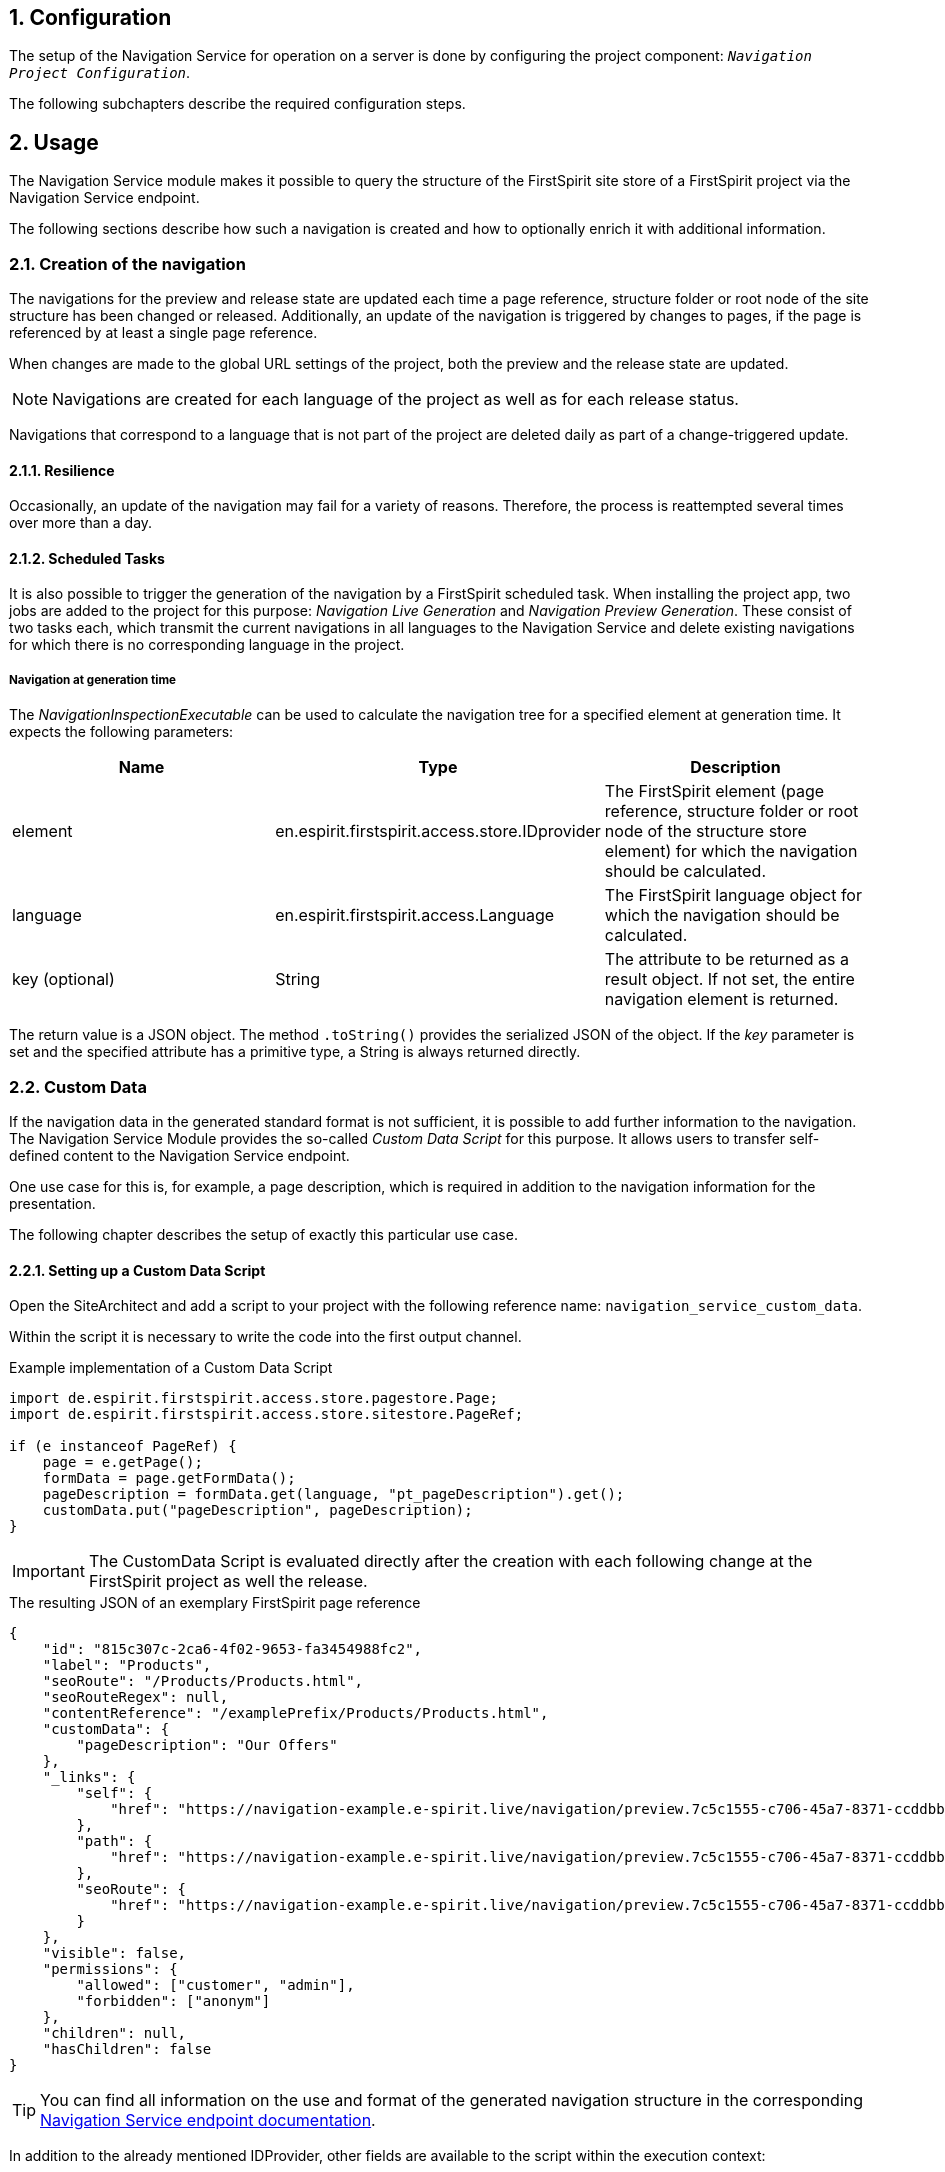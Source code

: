 // *********** Configuration *********** //
:lang: en
:toclevels: 4
:toc-placement: right
:icons: font
:sectanchors:
:experimental:
:sectnums:
:source-highlighter: coderay
:toc-title: Table of Contents
:caution-caption: Caution
:important-caption: Important
:note-caption: Note
:tip-caption: Tip
:warning-caption: Warning
:appendix-caption: Appendix
:example-caption: Example
:figure-caption: Figure
:table-caption: Table

// *********** Terms *********** //
:nav: Navigation Service
:navs: Navigation Service endpoint
:navm: Navigation Service module
:componentname: Navigation Project Configuration
:servicename: Navigation Client Service
:fsmname: navigation-service
:espirit: e-Spirit AG
:fs: FirstSpirit
:server: FirstSpirit server
:sa: SiteArchitect
:sm: ServerManager
:p_settings: Project settings
:pak: project component
:caas: Content as a Service

// *********** Buttons *********** //
:install: btn:[Install]
:open: btn:[Open]
:config: btn:[Configure]
:add: btn:[Add]
:ok: btn:[OK]

== Configuration
The setup of the {nav} for operation on a server is done by configuring the {pak}: `_{componentname}_`.

The following subchapters describe the required configuration steps.

[[usage]]
== Usage
The {navm} makes it possible to query the structure of the {fs} site store of a {fs} project via the {navs}.

The following sections describe how such a navigation is created and how to optionally enrich it with additional information.

[[generation]]
=== Creation of the navigation
The navigations for the preview and release state are updated each time a page reference, structure folder or root node of the site structure has been changed or released.
Additionally, an update of the navigation is triggered by changes to pages, if the page is referenced by at least a single page reference.

When changes are made to the global URL settings of the project, both the preview and the release state are updated.


[NOTE]
Navigations are created for each language of the project as well as for each release status.

Navigations that correspond to a language that is not part of the project are deleted daily as part of a change-triggered update.

==== Resilience
Occasionally, an update of the navigation may fail for a variety of reasons.
Therefore, the process is reattempted several times over more than a day.

==== Scheduled Tasks
It is also possible to trigger the generation of the navigation by a {fs} scheduled task.
When installing the project app, two jobs are added to the project for this purpose: _Navigation Live Generation_ and _Navigation Preview Generation_.
These consist of two tasks each, which transmit the current navigations in all languages to the {nav} and delete existing navigations for which there is no corresponding language in the project.

===== Navigation at generation time
The _NavigationInspectionExecutable_ can be used to calculate the navigation tree for a specified element at generation time.
It expects the following parameters:

|===
|Name |Type |Description

|element
|en.espirit.firstspirit.access.store.IDprovider
|The {fs} element (page reference, structure folder or root node of the structure store element) for which the navigation should be calculated.

|language
|en.espirit.firstspirit.access.Language
|The {fs} language object for which the navigation should be calculated.

|key (optional)
|String
|The attribute to be returned as a result object.
If not set, the entire navigation element is returned.
|===

The return value is a JSON object. The method `.toString()` provides the serialized JSON of the object.
If the _key_ parameter is set and the specified attribute has a primitive type, a String is always returned directly.

[[custmdata]]
=== Custom Data
If the navigation data in the generated standard format is not sufficient, it is possible to add further information to the navigation.
The Navigation Service Module provides the so-called _Custom Data Script_ for this purpose.
It allows users to transfer self-defined content to the {navs}.

One use case for this is, for example, a page description, which is required in addition to the navigation information for the presentation.

The following chapter describes the setup of exactly this particular use case.

==== Setting up a Custom Data Script
Open the {sa} and add a script to your project with the following reference name: `navigation_service_custom_data`.

Within the script it is necessary to write the code into the first output channel.

[source,JAVA]
.Example implementation of a Custom Data Script
----
import de.espirit.firstspirit.access.store.pagestore.Page;
import de.espirit.firstspirit.access.store.sitestore.PageRef;

if (e instanceof PageRef) {
    page = e.getPage();
    formData = page.getFormData();
    pageDescription = formData.get(language, "pt_pageDescription").get();
    customData.put("pageDescription", pageDescription);
}
----

[IMPORTANT]
====
The CustomData Script is evaluated directly after the creation with each following change at the {fs} project as well the release.
====

[source,JSON]
.The resulting JSON of an exemplary {fs} page reference
----
{
    "id": "815c307c-2ca6-4f02-9653-fa3454988fc2",
    "label": "Products",
    "seoRoute": "/Products/Products.html",
    "seoRouteRegex": null,
    "contentReference": "/examplePrefix/Products/Products.html",
    "customData": {
        "pageDescription": "Our Offers"
    },
    "_links": {
        "self": {
            "href": "https://navigation-example.e-spirit.live/navigation/preview.7c5c1555-c706-45a7-8371-ccddbb4ba8be/node/815c307c-2ca6-4f02-9653-fa3454988fc2?depth=10&language=de_DE"
        },
        "path": {
            "href": "https://navigation-example.e-spirit.live/navigation/preview.7c5c1555-c706-45a7-8371-ccddbb4ba8be/node/815c307c-2ca6-4f02-9653-fa3454988fc2/path?depth=10&language=de_DE"
        },
        "seoRoute": {
            "href": "https://navigation-example.e-spirit.live/navigation/preview.7c5c1555-c706-45a7-8371-ccddbb4ba8be/by-seo-route/Products/Products.html?depth=10&language=de_DE"
        }
    },
    "visible": false,
    "permissions": {
        "allowed": ["customer", "admin"],
        "forbidden": ["anonym"]
    },
    "children": null,
    "hasChildren": false
}
----

[TIP]
====
You can find all information on the use and format of the generated navigation structure in the corresponding https://navigationservice.e-spirit.cloud/docs/user/en/documentation.html[{navs} documentation].
====

In addition to the already mentioned IDProvider, other fields are available to the script within the execution context:

|===
|Name |Type |Description

|e
|de.espirit.firstspirit.access.store.IDProvider
|The current {fs} element (page reference, structure folder or root node of the structure store element).

|context
|de.espirit.firstspirit.access.BaseContext
|Instance of an https://docs.e-spirit.com/odfs/dev/en/espirit/firstspirit/access/BaseContext.html[{fs}-SpecialistBroker].

|language
|de.espirit.firstspirit.access.Language
|The {fs} language object at runtime

|customData
|Map<String, Object>
|Entries in this map are written to the custom data and then provided by the {navs}.
|===

[NOTE]
====
Please note that the maximum size of the customData map is limited to five entries.
====

The values must be equivalent to JSON primitives (e.g. String, Number or Boolean).

If you have a use case that cannot be covered by the above-mentioned fields, please contact https://help.e-spirit.com/[e-Spirit Support].

=== Content projections
In the case of a content projection for detailed views the related navigation nodes contain an attribute that can be used to resolve dynamic routes.
A content projection is regarded as a projection for detail views if the following attributes are configured in the *Content* tab of a page reference:

*The *Number of entries per page* value is greater than 0 (e.g. 1)
*The *Maximum number of pages* value is not 1 (e.g. 0)

If such a content projection exists in the project, the associated navigation node contains the attribute `seoRouteRegex`.
The value of the attribute is a regular expression describing the dynamic route of the content projection.
For the above example of a detail page view for products the value `\^[\/]?products\/[^\s\/]+$` would be generated for the `seoRouteRegex` attribute.

The {nav} also supports resolving a dynamic route to the corresponding navigation node.
Further information is available in the {nav} documentation in the chapter https://navigationservice.e-spirit.cloud/docs/user/en/documentation.html#api-endpoints[API endpoints].
